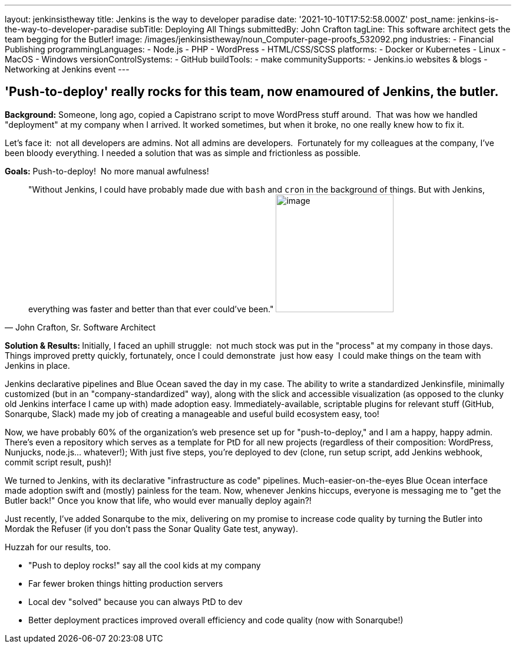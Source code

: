 ---
layout: jenkinsistheway
title: Jenkins is the way to developer paradise
date: '2021-10-10T17:52:58.000Z'
post_name: jenkins-is-the-way-to-developer-paradise
subTitle: Deploying All Things
submittedBy: John Crafton
tagLine: This software architect gets the team begging for the Butler!
image: /images/jenkinsistheway/noun_Computer-page-proofs_532092.png
industries:
  - Financial Publishing
programmingLanguages:
  - Node.js
  - PHP
  - ​​WordPress
  - HTML/CSS/SCSS
platforms:
  - Docker or Kubernetes
  - Linux
  - MacOS
  - Windows
versionControlSystems:
  - GitHub
buildTools:
  - make
communitySupports:
  - Jenkins.io websites & blogs
  - Networking at Jenkins event
---




== 'Push-to-deploy' really rocks for this team, now enamoured of Jenkins, the butler.

*Background:* Someone, long ago, copied a Capistrano script to move WordPress stuff around.  That was how we handled "deployment" at my company when I arrived. It worked sometimes, but when it broke, no one really knew how to fix it.

Let's face it:  not all developers are admins. Not all admins are developers.  Fortunately for my colleagues at the company, I've been bloody everything. I needed a solution that was as simple and frictionless as possible.  

*Goals:* Push-to-deploy!  No more manual awfulness!





[.testimonal]
[quote, "John Crafton, Sr. Software Architect"]
"Without Jenkins, I could have probably made due with `bash` and `cron` in the background of things. But with Jenkins, everything was faster and better than that ever could've been."
image:/images/jenkinsistheway/Jenkins-logo.png[image,width=200,height=200]


**Solution & Results: **Initially, I faced an uphill struggle:  not much stock was put in the "process" at my company in those days. Things improved pretty quickly, fortunately, once I could demonstrate  just how easy  I could make things on the team with Jenkins in place.

Jenkins declarative pipelines and Blue Ocean saved the day in my case. The ability to write a standardized Jenkinsfile, minimally customized (but in an "company-standardized" way), along with the slick and accessible visualization (as opposed to the clunky old Jenkins interface I came up with) made adoption easy. Immediately-available, scriptable plugins for relevant stuff (GitHub, Sonarqube, Slack) made my job of creating a manageable and useful build ecosystem easy, too!

Now, we have probably 60% of the organization's web presence set up for "push-to-deploy," and I am a happy, happy admin. There's even a repository which serves as a template for PtD for all new projects (regardless of their composition: WordPress, Nunjucks, node.js... whatever!); With just five steps, you're deployed to dev (clone, run setup script, add Jenkins webhook, commit script result, push)!

We turned to Jenkins, with its declarative "infrastructure as code" pipelines. Much-easier-on-the-eyes Blue Ocean interface made adoption swift and (mostly) painless for the team. Now, whenever Jenkins hiccups, everyone is messaging me to "get the Butler back!" Once you know that life, who would ever manually deploy again?!

Just recently, I've added Sonarqube to the mix, delivering on my promise to increase code quality by turning the Butler into Mordak the Refuser (if you don't pass the Sonar Quality Gate test, anyway).  

Huzzah for our results, too.

* "Push to deploy rocks!" say all the cool kids at my company
* Far fewer broken things hitting production servers 
* Local dev "solved" because you can always PtD to dev
* Better deployment practices improved overall efficiency and code quality (now with Sonarqube!)
